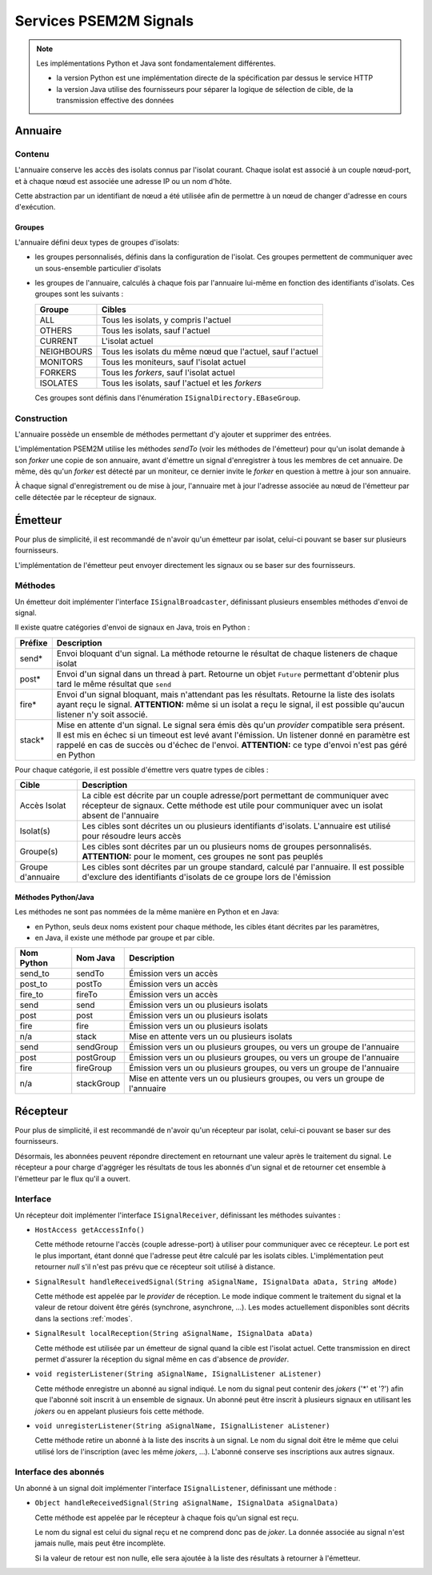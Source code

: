 .. Description des services de signaux

Services PSEM2M Signals
#######################

.. note:: Les implémentations Python et Java sont fondamentalement différentes.

   * la version Python est une implémentation directe de la spécification par
     dessus le service HTTP
   * la version Java utilise des fournisseurs pour séparer la logique de
     sélection de cible, de la transmission effective des données

Annuaire
********

Contenu
=======

L'annuaire conserve les accès des isolats connus par l'isolat courant.
Chaque isolat est associé à un couple nœud-port, et à chaque nœud est associée
une adresse IP ou un nom d'hôte.

Cette abstraction par un identifiant de nœud a été utilisée afin de permettre
à un nœud de changer d'adresse en cours d'exécution.

Groupes
-------

L'annuaire défini deux types de groupes d'isolats:

* les groupes personnalisés, définis dans la configuration de l'isolat.
  Ces groupes permettent de communiquer avec un sous-ensemble particulier
  d'isolats

* les groupes de l'annuaire, calculés à chaque fois par l'annuaire lui-même en
  fonction des identifiants d'isolats. Ces groupes sont les suivants :

  +------------+-----------------------------------------------------------+
  | Groupe     | Cibles                                                    |
  +============+===========================================================+
  | ALL        | Tous les isolats, y compris l'actuel                      |
  +------------+-----------------------------------------------------------+
  | OTHERS     | Tous les isolats, sauf l'actuel                           |
  +------------+-----------------------------------------------------------+
  | CURRENT    | L'isolat actuel                                           |
  +------------+-----------------------------------------------------------+
  | NEIGHBOURS | Tous les isolats du même nœud que l'actuel, sauf l'actuel |
  +------------+-----------------------------------------------------------+
  | MONITORS   | Tous les moniteurs, sauf l'isolat actuel                  |
  +------------+-----------------------------------------------------------+
  | FORKERS    | Tous les *forkers*, sauf l'isolat actuel                  |
  +------------+-----------------------------------------------------------+
  | ISOLATES   | Tous les isolats, sauf l'actuel et les *forkers*          |
  +------------+-----------------------------------------------------------+

  Ces groupes sont définis dans l'énumération ``ISignalDirectory.EBaseGroup``.


Construction
============

L'annuaire possède un ensemble de méthodes permettant d'y ajouter et supprimer
des entrées.

L'implémentation PSEM2M utilise les méthodes *sendTo* (voir les méthodes de
l'émetteur) pour qu'un isolat demande à son *forker* une copie de son annuaire,
avant d'émettre un signal d'enregistrer à tous les membres de cet annuaire.
De même, dès qu'un *forker* est détecté par un moniteur, ce dernier invite le
*forker* en question à mettre à jour son annuaire.

À chaque signal d'enregistrement ou de mise à jour, l'annuaire met à jour
l'adresse associée au nœud de l'émetteur par celle détectée par le récepteur
de signaux.


Émetteur
********

Pour plus de simplicité, il est recommandé de n'avoir qu'un émetteur par isolat,
celui-ci pouvant se baser sur plusieurs fournisseurs.

L'implémentation de l'émetteur peut envoyer directement les signaux ou se baser
sur des fournisseurs.

Méthodes
========

Un émetteur doit implémenter l'interface ``ISignalBroadcaster``, définissant
plusieurs ensembles méthodes d'envoi de signal.

Il existe quatre catégories d'envoi de signaux en Java, trois en Python :

+---------+-------------------------------------------------------------------+
| Préfixe | Description                                                       |
+=========+===================================================================+
| send*   | Envoi bloquant d'un signal. La méthode retourne le résultat de    |
|         | chaque listeners de chaque isolat                                 |
+---------+-------------------------------------------------------------------+
| post*   | Envoi d'un signal dans un thread à part. Retourne un objet        |
|         | ``Future`` permettant d'obtenir plus tard le même résultat que    |
|         | ``send``                                                          |
+---------+-------------------------------------------------------------------+
| fire*   | Envoi d'un signal bloquant, mais n'attendant pas les résultats.   |
|         | Retourne la liste des isolats ayant reçu le signal.               |
|         | **ATTENTION:** même si un isolat a reçu le signal, il est         |
|         | possible qu'aucun listener n'y soit associé.                      |
+---------+-------------------------------------------------------------------+
| stack*  | Mise en attente d'un signal. Le signal sera émis dès qu'un        |
|         | *provider* compatible sera présent. Il est mis en échec si un     |
|         | timeout est levé avant l'émission. Un listener donné en paramètre |
|         | est rappelé en cas de succès ou d'échec de l'envoi.               |
|         | **ATTENTION:** ce type d'envoi n'est pas géré en Python           |
+---------+-------------------------------------------------------------------+

Pour chaque catégorie, il est possible d'émettre vers quatre types de cibles :

+-------------------+---------------------------------------------------------+
| Cible             | Description                                             |
+===================+=========================================================+
| Accès Isolat      | La cible est décrite par un couple adresse/port         |
|                   | permettant de communiquer avec récepteur de signaux.    |
|                   | Cette méthode est utile pour communiquer avec un isolat |
|                   | absent de l'annuaire                                    |
+-------------------+---------------------------------------------------------+
| Isolat(s)         | Les cibles sont décrites un ou plusieurs identifiants   |
|                   | d'isolats. L'annuaire est utilisé pour résoudre leurs   |
|                   | accès                                                   |
+-------------------+---------------------------------------------------------+
| Groupe(s)         | Les cibles sont décrites par un ou plusieurs noms de    |
|                   | groupes personnalisés.                                  |
|                   | **ATTENTION:** pour le moment, ces groupes ne sont pas  |
|                   | peuplés                                                 |
+-------------------+---------------------------------------------------------+
| Groupe d'annuaire | Les cibles sont décrites par un groupe standard,        |
|                   | calculé par l'annuaire. Il est possible d'exclure des   |
|                   | identifiants d'isolats de ce groupe lors de l'émission  |
+-------------------+---------------------------------------------------------+


Méthodes Python/Java
--------------------

Les méthodes ne sont pas nommées de la même manière en Python et en Java:

* en Python, seuls deux noms existent pour chaque méthode, les cibles étant
  décrites par les paramètres,
* en Java, il existe une méthode par groupe et par cible.

+------------+------------+-----------------------------------------------+
| Nom Python | Nom Java   | Description                                   |
+============+============+===============================================+
| send_to    | sendTo     | Émission vers un accès                        |
+------------+------------+-----------------------------------------------+
| post_to    | postTo     | Émission vers un accès                        |
+------------+------------+-----------------------------------------------+
| fire_to    | fireTo     | Émission vers un accès                        |
+------------+------------+-----------------------------------------------+
| send       | send       | Émission vers un ou plusieurs isolats         |
+------------+------------+-----------------------------------------------+
| post       | post       | Émission vers un ou plusieurs isolats         |
+------------+------------+-----------------------------------------------+
| fire       | fire       | Émission vers un ou plusieurs isolats         |
+------------+------------+-----------------------------------------------+
| n/a        | stack      | Mise en attente vers un ou plusieurs isolats  |
+------------+------------+-----------------------------------------------+
| send       | sendGroup  | Émission vers un ou plusieurs groupes,        |
|            |            | ou vers un groupe de l'annuaire               |
+------------+------------+-----------------------------------------------+
| post       | postGroup  | Émission vers un ou plusieurs groupes,        |
|            |            | ou vers un groupe de l'annuaire               |
+------------+------------+-----------------------------------------------+
| fire       | fireGroup  | Émission vers un ou plusieurs groupes,        |
|            |            | ou vers un groupe de l'annuaire               |
+------------+------------+-----------------------------------------------+
| n/a        | stackGroup | Mise en attente vers un ou plusieurs groupes, |
|            |            | ou vers un groupe de l'annuaire               |
+------------+------------+-----------------------------------------------+


Récepteur
*********

Pour plus de simplicité, il est recommandé de n'avoir qu'un récepteur par
isolat, celui-ci pouvant se baser sur des fournisseurs.

Désormais, les abonnées peuvent répondre directement en retournant une valeur
après le traitement du signal.
Le récepteur a pour charge d'aggréger les résultats de tous les abonnés
d'un signal et de retourner cet ensemble à l'émetteur par le flux qu'il a
ouvert.


Interface
=========

Un récepteur doit implémenter l'interface ``ISignalReceiver``, définissant les
méthodes suivantes :

* ``HostAccess getAccessInfo()``

  Cette méthode retourne l'accès (couple adresse-port) à utiliser pour
  communiquer avec ce récepteur.
  Le port est le plus important, étant donné que l'adresse peut être calculé
  par les isolats cibles.
  L'implémentation peut retourner *null* s'il n'est pas prévu que ce récepteur
  soit utilisé à distance.

* ``SignalResult handleReceivedSignal(String aSignalName, ISignalData aData, String aMode)``

  Cette méthode est appelée par le *provider* de réception.
  Le mode indique comment le traitement du signal et la valeur de retour doivent
  être gérés (synchrone, asynchrone, ...).
  Les modes actuellement disponibles sont décrits dans la sections :ref:`modes`.

* ``SignalResult localReception(String aSignalName, ISignalData aData)``

  Cette méthode est utilisée par un émetteur de signal quand la cible est
  l'isolat actuel.
  Cette transmission en direct permet d'assurer la réception du signal même en
  cas d'absence de *provider*.


* ``void registerListener(String aSignalName, ISignalListener aListener)``

  Cette méthode enregistre un abonné au signal indiqué. Le nom du signal peut
  contenir des *jokers* ('\*' et '?') afin que l'abonné soit inscrit à un
  ensemble de signaux.
  Un abonné peut être inscrit à plusieurs signaux en utilisant les *jokers* ou
  en appelant plusieurs fois cette méthode.


* ``void unregisterListener(String aSignalName, ISignalListener aListener)``

  Cette méthode retire un abonné à la liste des inscrits à un signal. Le nom
  du signal doit être le même que celui utilisé lors de l'inscription (avec
  les même *jokers*, ...).
  L'abonné conserve ses inscriptions aux autres signaux.


Interface des abonnés
=====================

Un abonné à un signal doit implémenter l'interface ``ISignalListener``,
définissant une méthode :

* ``Object handleReceivedSignal(String aSignalName, ISignalData aSignalData)``

  Cette méthode est appelée par le récepteur à chaque fois qu'un signal est
  reçu.

  Le nom du signal est celui du signal reçu et ne comprend donc pas de *joker*.
  La donnée associée au signal n'est jamais nulle, mais peut être incomplète.

  Si la valeur de retour est non nulle, elle sera ajoutée à la liste des
  résultats à retourner à l'émetteur.
